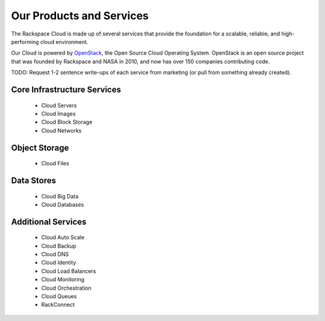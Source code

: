 Our Products and Services
=========================

The Rackspace Cloud is made up of several services that provide the foundation
for a scalable, reliable, and high-performing cloud environment.

Our Cloud is powered by `OpenStack <http://www.openstack.org>`_, the Open Source
Cloud Operating System. OpenStack is an open source project that was founded by
Rackspace and NASA in 2010, and now has over 150 companies contributing code.

TODO: Request 1-2 sentence write-ups of each service from marketing (or pull
from something already created).

Core Infrastructure Services
----------------------------

 - Cloud Servers
 - Cloud Images
 - Cloud Block Storage
 - Cloud Networks

Object Storage
--------------

 - Cloud Files

Data Stores
-----------

 - Cloud Big Data
 - Cloud Databases

Additional Services
-------------------

 - Cloud Auto Scale
 - Cloud Backup
 - Cloud DNS
 - Cloud Identity
 - Cloud Load Balancers
 - Cloud Monitoring
 - Cloud Orchestration
 - Cloud Queues
 - RackConnect